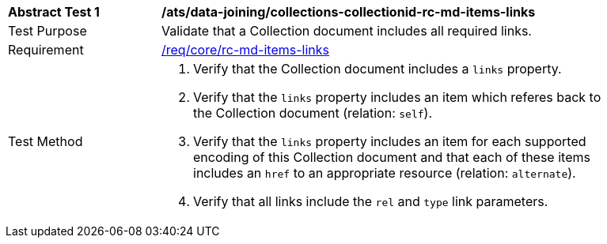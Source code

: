 [[ats_data_joining_collections-collectionid-rc-md-items-links]]
[width="90%",cols="2,6a"]
|===
^|*Abstract Test {counter:ats-id}* |*/ats/data-joining/collections-collectionid-rc-md-items-links*
^|Test Purpose | Validate that a Collection document includes all required links.
^|Requirement | 
<<req_core_rc-md-items-links,/req/core/rc-md-items-links>>
^|Test Method | 
. Verify that the Collection document includes a `links` property.

. Verify that the `links` property includes an item which referes back to the Collection document (relation: `self`).

. Verify that the `links` property includes an item for each supported encoding of this Collection document and that each of these items includes an `href` to an appropriate resource (relation: `alternate`).

. Verify that all links include the `rel` and `type` link parameters.
|===